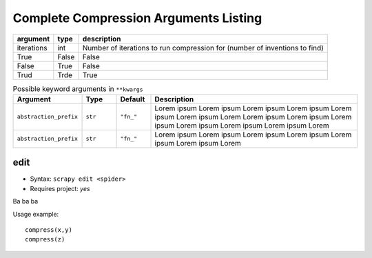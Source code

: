.. _compress_args:

Complete Compression Arguments Listing
======================================

==========   =====  ===========
argument     type   description
==========   =====  ===========
iterations   int    Number of iterations to run compression for (number of inventions to find)
True         False  False
False        True   False
Trud         Trde   True
==========   =====  ===========

.. list-table:: Possible keyword arguments in ``**kwargs``
      :header-rows: 1
      :widths: 20 10 10 60

      * - Argument
        - Type
        - Default
        - Description
      * - ``abstraction_prefix``
        - ``str``
        - ``"fn_"``
        - Lorem ipsum Lorem ipsum Lorem ipsum Lorem ipsum Lorem ipsum Lorem ipsum Lorem 
          Lorem ipsum Lorem ipsum Lorem ipsum Lorem ipsum Lorem ipsum Lorem ipsum Lorem 
      * - ``abstraction_prefix``
        - ``str``
        - ``"fn_"``
        - Lorem ipsum Lorem ipsum Lorem ipsum Lorem ipsum Lorem ipsum Lorem ipsum Lorem 


.. function:: stitch_core.compress(spider_name: int, programs: List[str])
    :noindex:

    .. list-table:: Title
      :widths: 25 25 50
      :header-rows: 1

      * - Heading row 1, column 1
        - Heading row 1, column 2
        - Heading row 1, column 3
      * - Row 1, column 1
        -
        - Row 1, column 3
      * - Row 2, column 1
        - Row 2, column 2
        - Row 2, column 3

    :param settings: 

        
    :param ssss: dddd

edit
----

* Syntax: ``scrapy edit <spider>``
* Requires project: *yes*

Ba ba ba 

Usage example::

    compress(x,y)
    compress(z)

